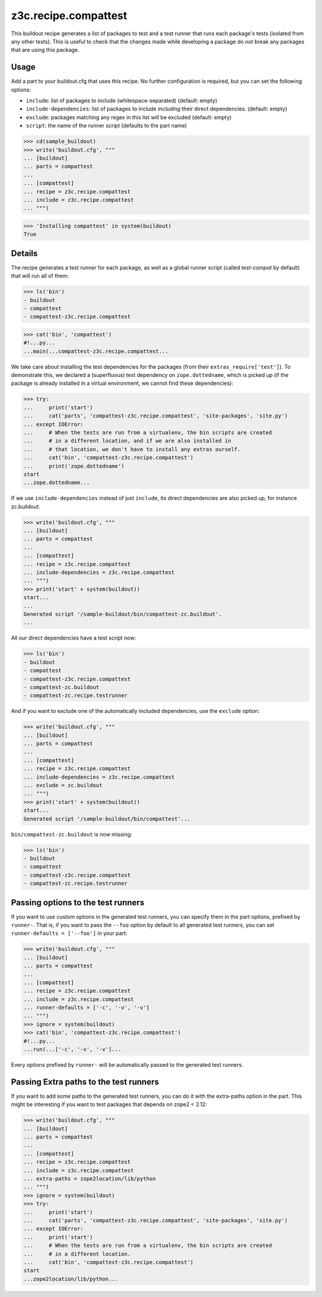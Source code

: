 =====================
z3c.recipe.compattest
=====================

This buildout recipe generates a list of packages to test and a test runner
that runs each package's tests (isolated from any other tests).
This is useful to check that the changes made while developing a package
do not break any packages that are using this package.

Usage
=====

Add a part to your buildout.cfg that uses this recipe.
No further configuration is required, but you can set the following options:

- ``include``: list of packages to include (whitespace-separated)
  (default: empty)
- ``include-dependencies``: list of packages to include *including* their
  direct dependencies.  (default: empty)
- ``exclude``: packages matching any regex in this list will be excluded
  (default: empty)
- ``script``: the name of the runner script (defaults to the part name)

>>> cd(sample_buildout)
>>> write('buildout.cfg', """
... [buildout]
... parts = compattest
...
... [compattest]
... recipe = z3c.recipe.compattest
... include = z3c.recipe.compattest
... """)

>>> 'Installing compattest' in system(buildout)
True

Details
=======

The recipe generates a test runner for each package, as well as a global runner
script (called `test-compat` by default) that will run all of them:

>>> ls('bin')
- buildout
- compattest
- compattest-z3c.recipe.compattest

>>> cat('bin', 'compattest')
#!...py...
...main(...compattest-z3c.recipe.compattest...

We take care about installing the test dependencies for the packages
(from their ``extras_require['test']``). To demonstrate this, we
declared a (superfluous) test dependency on ``zope.dottedname``, which is
picked up (if the package is already installed in a virtual environment, we cannot
find these dependencies):

>>> try:
...     print('start')
...     cat('parts', 'compattest-z3c.recipe.compattest', 'site-packages', 'site.py')
... except IOError:
...     # When the tests are run from a virtualenv, the bin scripts are created
...     # in a different location, and if we are also installed in
...     # that location, we don't have to install any extras ourself.
...     cat('bin', 'compattest-z3c.recipe.compattest')
...     print('zope.dottedname')
start
...zope.dottedname...

If we use ``include-dependencies`` instead of just ``include``, its direct
dependencies are also picked up, for instance zc.buildout:

>>> write('buildout.cfg', """
... [buildout]
... parts = compattest
...
... [compattest]
... recipe = z3c.recipe.compattest
... include-dependencies = z3c.recipe.compattest
... """)
>>> print('start' + system(buildout))
start...
...
Generated script '/sample-buildout/bin/compattest-zc.buildout'.
...



All our direct dependencies have a test script now:

>>> ls('bin')
- buildout
- compattest
- compattest-z3c.recipe.compattest
- compattest-zc.buildout
- compattest-zc.recipe.testrunner

And if you want to exclude one of the automatically included dependencies, use
the ``exclude`` option:

>>> write('buildout.cfg', """
... [buildout]
... parts = compattest
...
... [compattest]
... recipe = z3c.recipe.compattest
... include-dependencies = z3c.recipe.compattest
... exclude = zc.buildout
... """)
>>> print('start' + system(buildout))
start...
Generated script '/sample-buildout/bin/compattest'...

``bin/compattest-zc.buildout`` is now missing:

>>> ls('bin')
- buildout
- compattest
- compattest-z3c.recipe.compattest
- compattest-zc.recipe.testrunner



Passing options to the test runners
===================================

If you want to use custom options in the generated test runners, you can specify
them in the part options, prefixed by ``runner-``. That is, if you want to pass
the ``--foo`` option by default to all generated test runners, you can set
``runner-defaults = ['--foo']`` in your part:

>>> write('buildout.cfg', """
... [buildout]
... parts = compattest
...
... [compattest]
... recipe = z3c.recipe.compattest
... include = z3c.recipe.compattest
... runner-defaults = ['-c', '-v', '-v']
... """)
>>> ignore = system(buildout)
>>> cat('bin', 'compattest-z3c.recipe.compattest')
#!...py...
...run(...['-c', '-v', '-v']...

Every options prefixed by ``runner-`` will be automatically passed to the
generated test runners.


Passing Extra paths to the test runners
=======================================

If you want to add some paths to the generated test runners, you can do it with
the extra-paths option in the part. This might be interesting if you want to test packages
that depends on zope2 < 2.12:

>>> write('buildout.cfg', """
... [buildout]
... parts = compattest
...
... [compattest]
... recipe = z3c.recipe.compattest
... include = z3c.recipe.compattest
... extra-paths = zope2location/lib/python
... """)
>>> ignore = system(buildout)
>>> try:
...     print('start')
...     cat('parts', 'compattest-z3c.recipe.compattest', 'site-packages', 'site.py')
... except IOError:
...     print('start')
...     # When the tests are run from a virtualenv, the bin scripts are created
...     # in a different location.
...     cat('bin', 'compattest-z3c.recipe.compattest')
start
...zope2location/lib/python...
